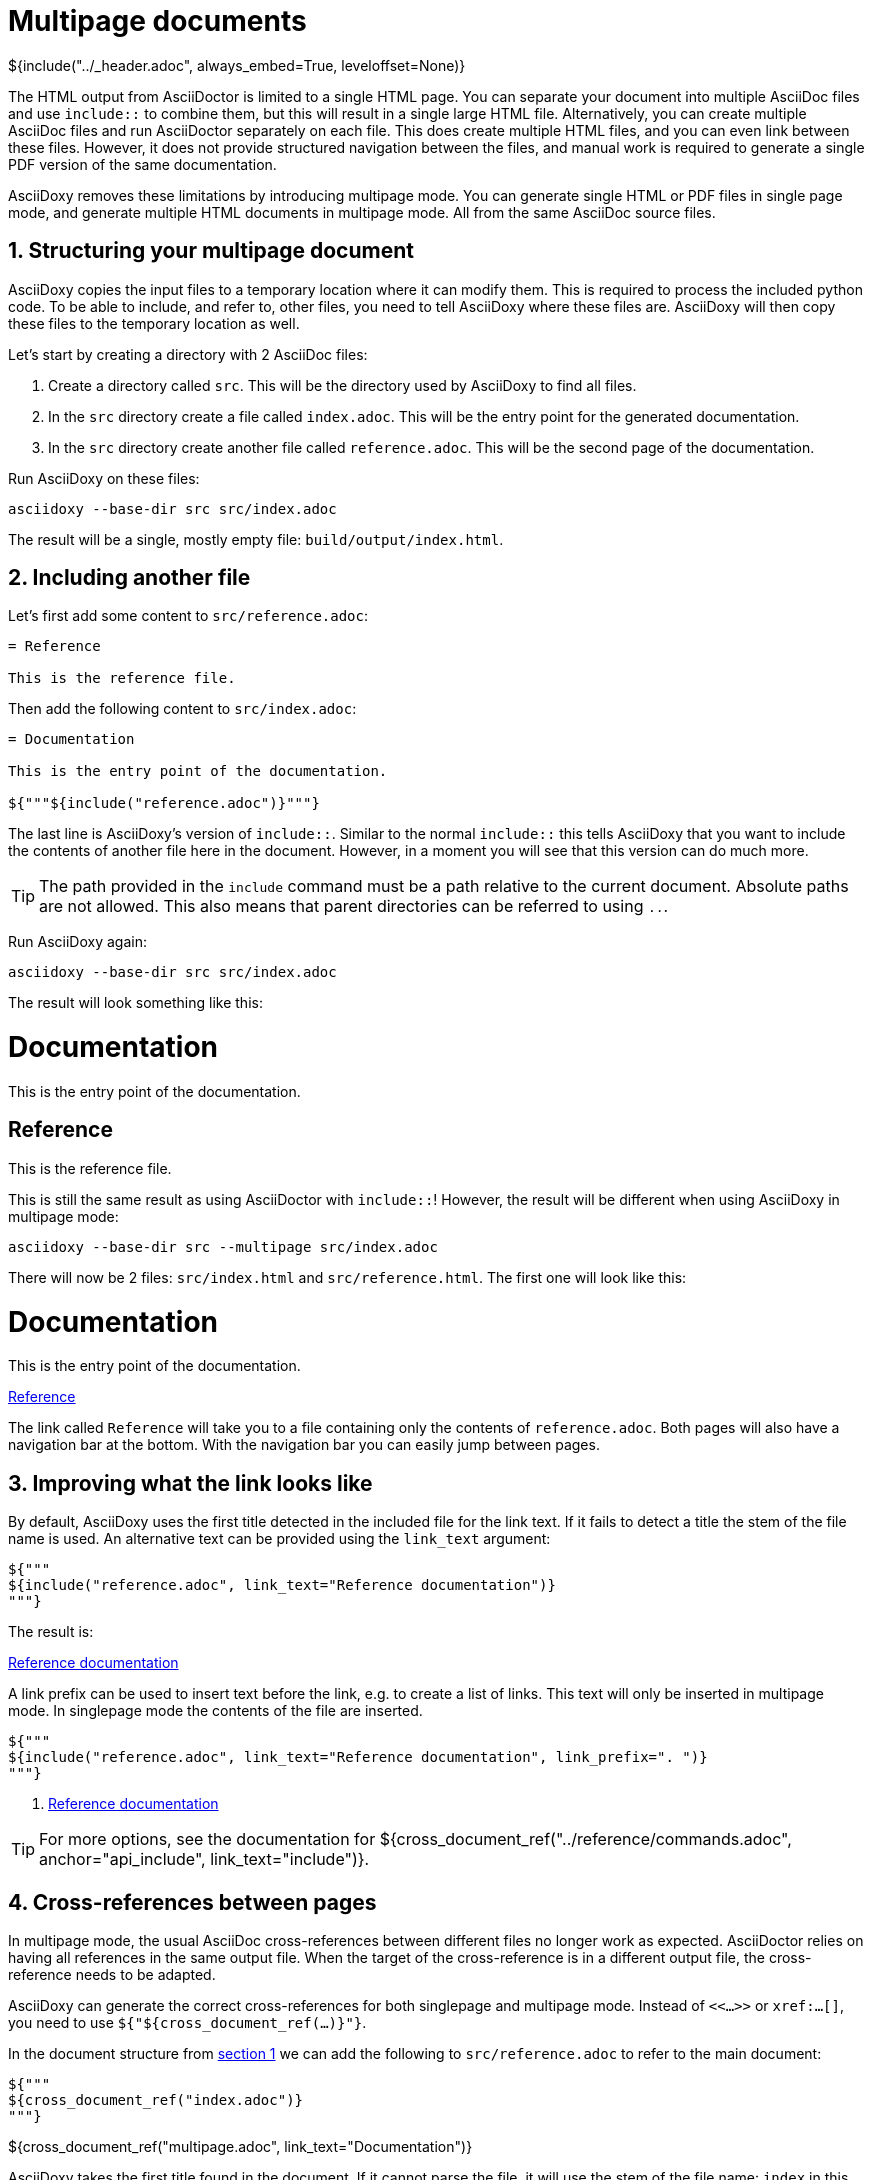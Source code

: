 // Copyright (C) 2019, TomTom (http://tomtom.com).
//
// Licensed under the Apache License, Version 2.0 (the "License");
// you may not use this file except in compliance with the License.
// You may obtain a copy of the License at
//
//   http://www.apache.org/licenses/LICENSE-2.0
//
// Unless required by applicable law or agreed to in writing, software
// distributed under the License is distributed on an "AS IS" BASIS,
// WITHOUT WARRANTIES OR CONDITIONS OF ANY KIND, either express or implied.
// See the License for the specific language governing permissions and
// limitations under the License.
= Multipage documents
${include("../_header.adoc", always_embed=True, leveloffset=None)}

The HTML output from AsciiDoctor is limited to a single HTML page. You can separate your document
into multiple AsciiDoc files and use `include::` to combine them, but this will result in a single
large HTML file. Alternatively, you can create multiple AsciiDoc files and run AsciiDoctor
separately on each file. This does create multiple HTML files, and you can even link between these
files. However, it does not provide structured navigation between the files, and manual work is
required to generate a single PDF version of the same documentation.

AsciiDoxy removes these limitations by introducing multipage mode. You can generate single HTML or
PDF files in single page mode, and generate multiple HTML documents in multipage mode. All from the
same AsciiDoc source files.

:sectnums:
== Structuring your multipage document [[structure]]

AsciiDoxy copies the input files to a temporary location where it can modify them. This is required
to process the included python code. To be able to include, and refer to, other files, you need to
tell AsciiDoxy where these files are. AsciiDoxy will then copy these files to the temporary location
as well.

Let's start by creating a directory with 2 AsciiDoc files:

. Create a directory called `src`. This will be the directory used by AsciiDoxy to find all files.
. In the `src` directory create a file called `index.adoc`. This will be the entry point for the
  generated documentation.
. In the `src` directory create another file called `reference.adoc`. This will be the second page
  of the documentation.

Run AsciiDoxy on these files:

[source,bash]
----
asciidoxy --base-dir src src/index.adoc
----

The result will be a single, mostly empty file: `build/output/index.html`.

== Including another file

Let's first add some content to `src/reference.adoc`:

[source]
----
= Reference

This is the reference file.
----

Then add the following content to `src/index.adoc`:

[source]
----
= Documentation

This is the entry point of the documentation.

${"""${include("reference.adoc")}"""}
----

The last line is AsciiDoxy's version of `include::`. Similar to the normal `include::` this tells
AsciiDoxy that you want to include the contents of another file here in the document. However, in a
moment you will see that this version can do much more.

[TIP]
====
The path provided in the `include` command must be a path relative to the current document.  
Absolute paths are not allowed. This also means that parent directories can be referred to using 
`..`.
====

Run AsciiDoxy again:

[source,bash]
----
asciidoxy --base-dir src src/index.adoc
----

The result will look something like this:

====
[discrete]
= Documentation

This is the entry point of the documentation.

[discrete]
== Reference

This is the reference file.
====

This is still the same result as using AsciiDoctor with `include::`! However, the result will be
different when using AsciiDoxy in multipage mode:

[source,bash]
----
asciidoxy --base-dir src --multipage src/index.adoc
----

There will now be 2 files: `src/index.html` and `src/reference.html`. The first one will look like
this:

====
[discrete]
= Documentation

This is the entry point of the documentation.

<<multipage.adoc#,Reference>>
====

The link called `Reference` will take you to a file containing only the contents of
`reference.adoc`. Both pages will also have a navigation bar at the bottom. With the navigation bar
you can easily jump between pages.

== Improving what the link looks like

By default, AsciiDoxy uses the first title detected in the included file for the link text. If it
fails to detect a title the stem of the file name is used. An alternative text can be provided
using the `link_text` argument:

[source]
----
${"""
${include("reference.adoc", link_text="Reference documentation")}
"""}
----

The result is:

====
<<multipage.adoc#,Reference documentation>>
====

A link prefix can be used to insert text before the link, e.g. to create a list of links. This text
will only be inserted in multipage mode. In singlepage mode the contents of the file are inserted.

[source]
----
${"""
${include("reference.adoc", link_text="Reference documentation", link_prefix=". ")}
"""}
----

====
. <<multipage.adoc#,Reference documentation>>
====

[TIP]
====
For more options, see the documentation for
${cross_document_ref("../reference/commands.adoc", anchor="api_include", link_text="include")}.
====

== Cross-references between pages

In multipage mode, the usual AsciiDoc cross-references between different files no longer work as
expected. AsciiDoctor relies on having all references in the same output file. When the target of
the cross-reference is in a different output file, the cross-reference needs to be adapted.

AsciiDoxy can generate the correct cross-references for both singlepage and multipage mode. Instead
of `<<...>>` or `xref:...[]`, you need to use `${"${cross_document_ref(...)}"}`.

In the document structure from <<structure,section 1>> we can add the following to
`src/reference.adoc` to refer to the main document:

[source]
----
${"""
${cross_document_ref("index.adoc")}
"""}
----

====
${cross_document_ref("multipage.adoc", link_text="Documentation")}
====

AsciiDoxy takes the first title found in the document. If it cannot parse the file, it will use the
stem of the file name: `index` in this case.

[TIP]
====
Similar to the `include` command, the provided path must be a path relative to the current 
document.  Absolute paths are not allowed.
====

If the default link text is not what you want, you can override the text using the `link_text`
argument:

[source]
----
${"""
${cross_document_ref("index.adoc", link_text="Back home")}
"""}
----

====
${cross_document_ref("multipage.adoc", link_text="Back home")}
====

Optionally, you can provide an anchor to link to. For example in `src/index.adoc`:

[source]
----
${"""
${cross_document_ref("reference.adoc", anchor="_reference", link_text="Reference")}
"""}
----

====
${cross_document_ref("multipage.adoc", anchor="_reference", link_text="Reference")}
====

[TIP]
====
For more options, see the documentation for
${cross_document_ref("../reference/commands.adoc", anchor="cross_referencing",
                     link_text="cross_document_ref")}.
====

== More to come...

The AsciiDoxy documentation is still being written. Expect more documentation about:

 * Hiding multipage links
 * Showing a multipage table of contents
 * ...
